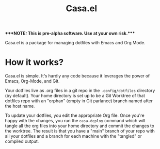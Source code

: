 #+TITLE: Casa.el

****NOTE: This is pre-alpha software. Use at your own risk.****

Casa.el is a package for managing dotfiles with Emacs and Org Mode.

* How it works?

Casa.el is simple. It's hardly any code because it leverages the power of Emacs, Org-Mode, and Git. 

Your dotfiles live as .org files in a git repo in the ~.config/dotfiles~ directory (by default). Your home directory is set up to be a Git Worktree of that dotfiles repo with an "orphan" (empty in Git parlance) branch named after the host name.

To update your dotfiles, you edit the appropriate Org file. Once you're happy with the changes, you run the =casa-deploy= command which will tangle all the org files into your home directory and commit the changes to the worktree. The result is that you have a "main" branch of your repo with all your dotfiles and a branch for each machine with the "tangled" or compiled output. 
